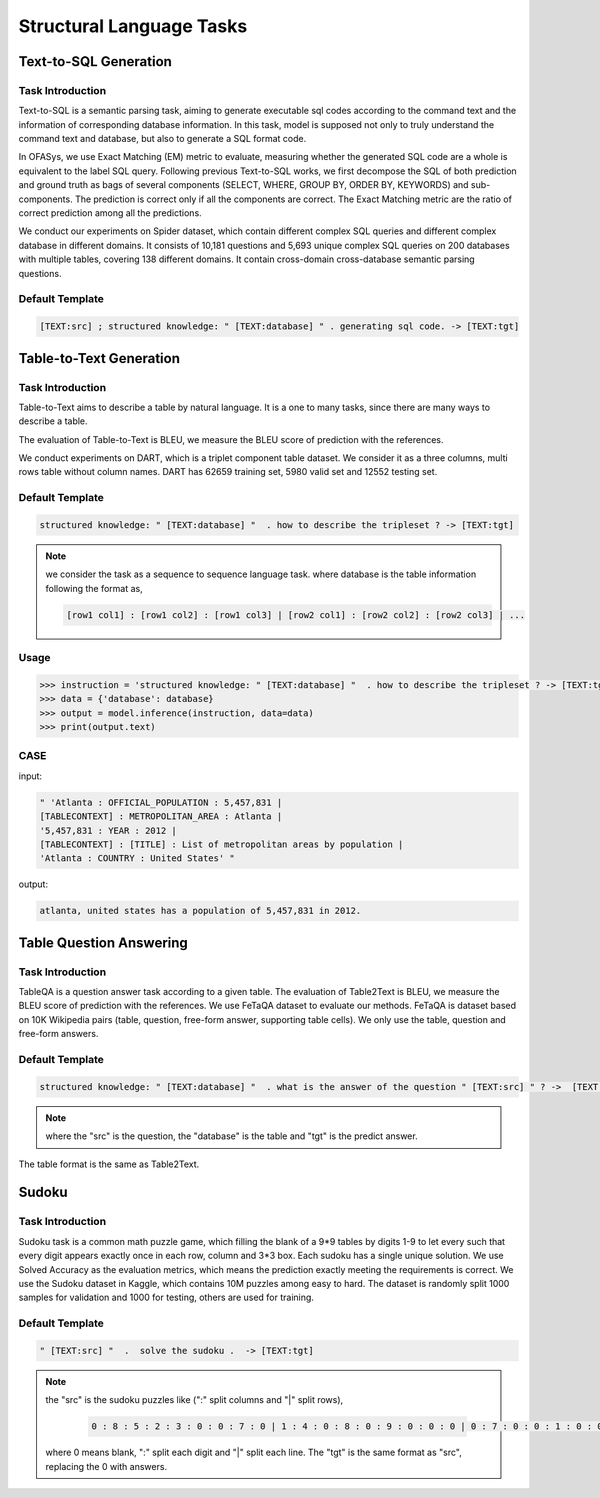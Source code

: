 Structural Language Tasks
==========================

.. _text2sql:

Text-to-SQL Generation
-------------------------------------------

Task Introduction
^^^^^^^^^^^^^^^^^^^
Text-to-SQL is a semantic parsing task, aiming to generate executable sql codes according to the command text
and the information of corresponding database information.
In this task, model is supposed not only to truly understand the command text and database,
but also to generate a SQL format code.

In OFASys, we use Exact Matching (EM) metric to evaluate,
measuring whether the generated SQL code are a whole is equivalent to the label SQL query.
Following previous Text-to-SQL works, we first decompose the SQL of both prediction and ground truth as bags of several components (SELECT, WHERE, GROUP BY, ORDER BY, KEYWORDS) and sub-components.
The prediction is correct only if all the components are correct.
The Exact Matching metric are the ratio of correct prediction among all the predictions.

We conduct our experiments on Spider dataset, which contain different complex SQL queries and different complex database in different domains.
It consists of 10,181 questions and 5,693 unique complex SQL queries on 200 databases with multiple tables, covering 138 different domains.
It contain cross-domain cross-database semantic parsing questions.

Default Template
^^^^^^^^^^^^^^^^
.. code-block:: console

		[TEXT:src] ; structured knowledge: " [TEXT:database] " . generating sql code. -> [TEXT:tgt]


.. _table2text:

Table-to-Text Generation
-------------------------------------------

Task Introduction
^^^^^^^^^^^^^^^^^^^
Table-to-Text aims to describe a table by natural language. It is a one to many tasks, since there are many ways to describe a table.

The evaluation of Table-to-Text is BLEU, we measure the BLEU score of prediction with the references.

We conduct experiments on DART, which is a triplet component table dataset. We consider it as a three columns, multi rows table without column names. DART has 62659 training set, 5980 valid set and 12552 testing set.

Default Template
^^^^^^^^^^^^^^^^
.. code-block:: console

		structured knowledge: " [TEXT:database] "  . how to describe the tripleset ? -> [TEXT:tgt]


.. note::

    we consider the task as a sequence to sequence language task. where database is the table information following the format as,


    .. code-block:: console

           [row1 col1] : [row1 col2] : [row1 col3] | [row2 col1] : [row2 col2] : [row2 col3] | ...


Usage
^^^^^^^^^^^^^^^^^^^^

.. code:: python

    >>> instruction = 'structured knowledge: " [TEXT:database] "  . how to describe the tripleset ? -> [TEXT:tgt] '
    >>> data = {'database': database}
    >>> output = model.inference(instruction, data=data)
    >>> print(output.text)

CASE
^^^^^^

input:

.. code-block:: console

    " 'Atlanta : OFFICIAL_POPULATION : 5,457,831 |
    [TABLECONTEXT] : METROPOLITAN_AREA : Atlanta |
    '5,457,831 : YEAR : 2012 |
    [TABLECONTEXT] : [TITLE] : List of metropolitan areas by population |
    'Atlanta : COUNTRY : United States' "

output:

.. code-block:: console

   atlanta, united states has a population of 5,457,831 in 2012.



.. _tableqa:

Table Question Answering
-------------------------------------------

Task Introduction
^^^^^^^^^^^^^^^^^^^

TableQA is a question answer task according to a given table.
The evaluation of Table2Text is BLEU, we measure the BLEU score of prediction with the references.
We use FeTaQA dataset to evaluate our methods.
FeTaQA is dataset based on 10K Wikipedia pairs (table, question, free-form answer, supporting table cells).
We only use the table, question and free-form answers.


Default Template
^^^^^^^^^^^^^^^^
.. code-block:: console

    structured knowledge: " [TEXT:database] "  . what is the answer of the question " [TEXT:src] " ? ->  [TEXT:tgt]

.. note::

    where the "src" is the question, the "database"  is the table and "tgt" is the predict answer.

The table format is the same as Table2Text.


.. _sudoku:

Sudoku
-------------------------------------------

Task Introduction
^^^^^^^^^^^^^^^^^^^

Sudoku task is a common math puzzle game, which filling the blank of a 9*9 tables by digits 1-9 to let every such that
every digit appears exactly once in each row, column and 3*3 box.
Each sudoku has a single unique solution.
We use Solved Accuracy as the evaluation metrics, which means the prediction exactly meeting the requirements is correct.
We use the Sudoku dataset in Kaggle, which contains 10M puzzles among easy to hard.
The dataset is randomly split 1000 samples for validation and 1000 for testing, others are used for training.

Default Template
^^^^^^^^^^^^^^^^
.. code-block:: console

		" [TEXT:src] "  .  solve the sudoku .  -> [TEXT:tgt]

.. note::

    the "src" is the sudoku puzzles like (":" split columns and "|" split rows),

        .. code-block:: console

            0 : 8 : 5 : 2 : 3 : 0 : 0 : 7 : 0 | 1 : 4 : 0 : 8 : 0 : 9 : 0 : 0 : 0 | 0 : 7 : 0 : 0 : 1 : 0 : 0 : 0 : 8 | 7 : 0 : 9 : 0 : 0 : 5 : 0 : 0 : 3 | 0 : 0 : 0 : 1 : 6 : 0 : 0 : 0 : 0 | 5 : 0 : 2 : 3 : 0 : 0 : 0 : 1 : 0 | 0 : 0 : 1 : 7 : 4 : 8 : 0 : 5 : 9 | 6 : 5 : 0 : 9 : 0 : 3 : 0 : 0 : 0 | 8 : 9 : 0 : 6 : 0 : 0 : 7 : 0 : 2

    where 0 means blank,  ":" split each digit and "|" split each line.
    The "tgt" is the same format as "src",  replacing the 0 with answers.

